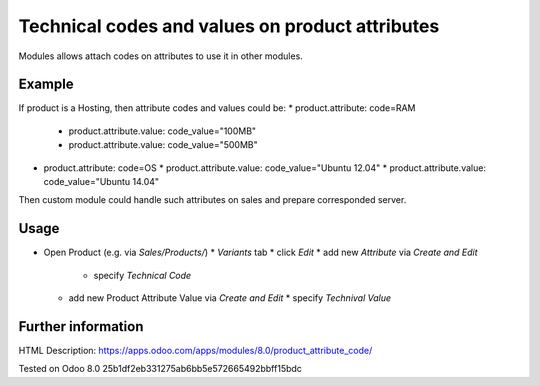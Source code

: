 Technical codes and values on product attributes
================================================

Modules allows attach codes on attributes to use it in other modules.

Example
-------

If product is a Hosting, then attribute codes and values could be:
* product.attribute: code=RAM
  * product.attribute.value: code_value="100MB"
  * product.attribute.value: code_value="500MB"
* product.attribute: code=OS
  * product.attribute.value: code_value="Ubuntu 12.04"
  * product.attribute.value: code_value="Ubuntu 14.04"

Then custom module could handle such attributes on sales and prepare corresponded server.

Usage
-----

* Open Product (e.g. via *Sales/Products/*)
  * *Variants* tab
  * click *Edit*
  * add new *Attribute* via *Create and Edit*
    * specify *Technical Code*
  * add new Product Attribute Value via *Create and Edit*
    * specify *Technival Value*

Further information
-------------------

HTML Description: https://apps.odoo.com/apps/modules/8.0/product_attribute_code/

Tested on Odoo 8.0 25b1df2eb331275ab6bb5e572665492bbff15bdc

